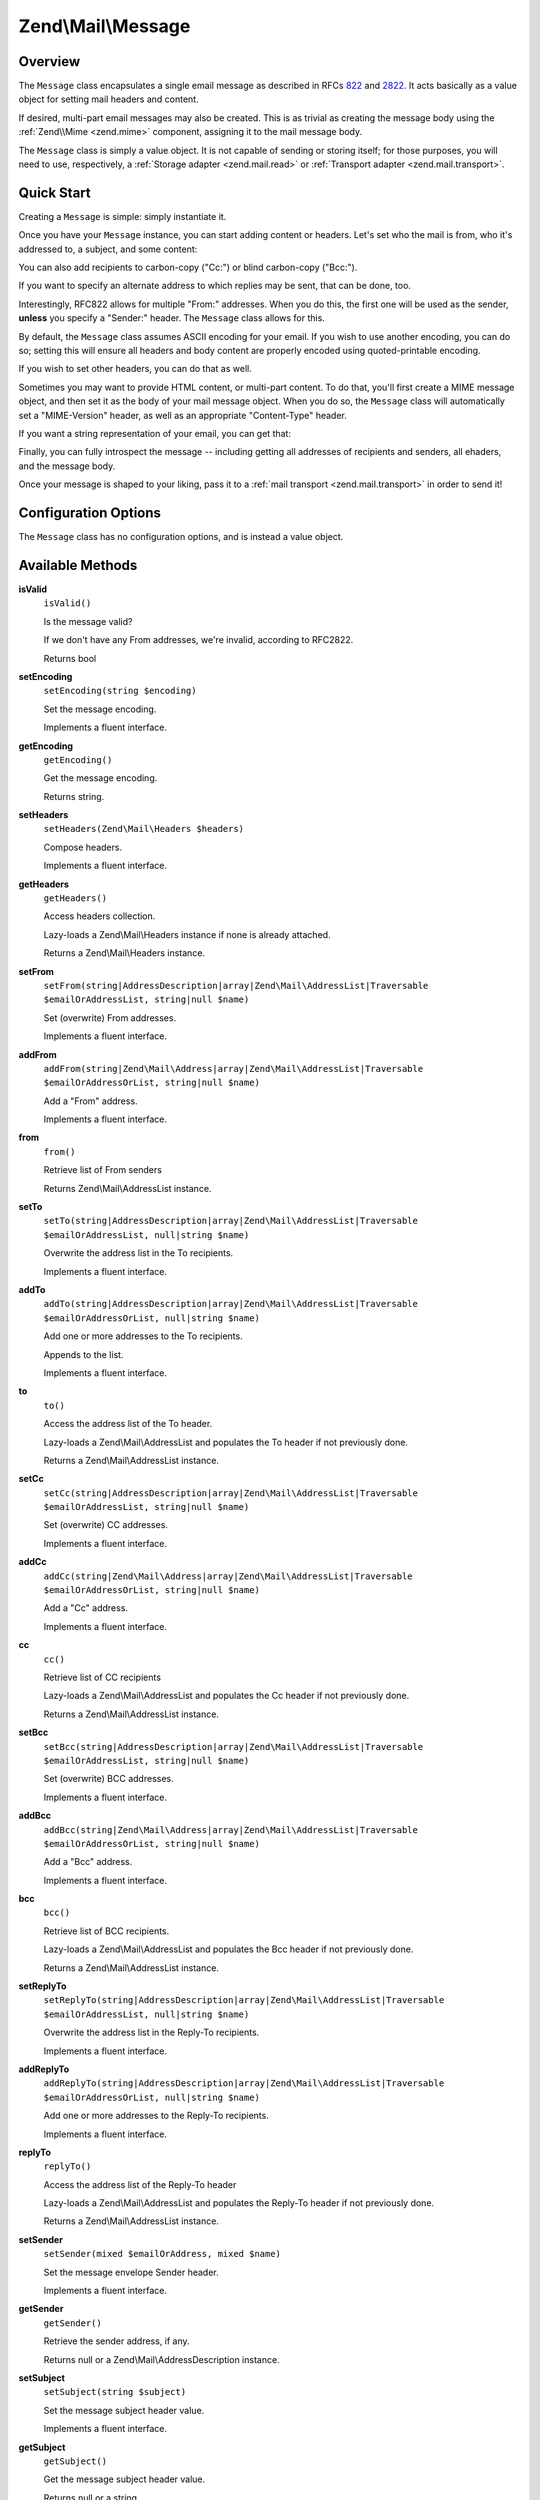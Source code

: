 .. _zend.mail.message:

Zend\\Mail\\Message
===================

.. _zend.mail.message.intro:

Overview
--------

The ``Message`` class encapsulates a single email message as described in RFCs `822`_ and `2822`_. It acts
basically as a value object for setting mail headers and content.

If desired, multi-part email messages may also be created. This is as trivial as creating the message body using
the :ref:`Zend\\Mime <zend.mime>` component, assigning it to the mail message body.

The ``Message`` class is simply a value object. It is not capable of sending or storing itself; for those purposes,
you will need to use, respectively, a :ref:`Storage adapter <zend.mail.read>` or :ref:`Transport adapter
<zend.mail.transport>`.

.. _zend.mail.message.quick-start:

Quick Start
-----------

Creating a ``Message`` is simple: simply instantiate it.

.. code-block:: php
   :linenos:

   use Zend\Mail\Message;

   $message = new Message();

Once you have your ``Message`` instance, you can start adding content or headers. Let's set who the mail is from,
who it's addressed to, a subject, and some content:

.. code-block:: php
   :linenos:

   $message->addFrom("matthew@zend.com", "Matthew Weier O'Phinney")
           ->addTo("foobar@example.com")
           ->setSubject("Sending an email from Zend\Mail!");
   $message->setBody("This is the message body.");

You can also add recipients to carbon-copy ("Cc:") or blind carbon-copy ("Bcc:").

.. code-block:: php
   :linenos:

   $message->addCc("ralph.schindler@zend.com")
           ->addBcc("enrico.z@zend.com");

If you want to specify an alternate address to which replies may be sent, that can be done, too.

.. code-block:: php
   :linenos:

   $message->addReplyTo("matthew@weierophinney.net", "Matthew");

Interestingly, RFC822 allows for multiple "From:" addresses. When you do this, the first one will be used as the
sender, **unless** you specify a "Sender:" header. The ``Message`` class allows for this.

.. code-block:: php
   :linenos:

   /*
    * Mail headers created:
    * From: Ralph Schindler <ralph.schindler@zend.com>, Enrico Zimuel <enrico.z@zend.com>
    * Sender: Matthew Weier O'Phinney <matthew@zend.com></matthew>
    */
   $message->addFrom("ralph.schindler@zend.com", "Ralph Schindler")
           ->addFrom("enrico.z@zend.com", "Enrico Zimuel")
           ->setSender("matthew@zend.com", "Matthew Weier O'Phinney");

By default, the ``Message`` class assumes ASCII encoding for your email. If you wish to use another encoding, you
can do so; setting this will ensure all headers and body content are properly encoded using quoted-printable
encoding.

.. code-block:: php
   :linenos:

   $message->setEncoding("UTF-8");

If you wish to set other headers, you can do that as well.

.. code-block:: php
   :linenos:

   /*
    * Mail headers created:
    * X-API-Key: FOO-BAR-BAZ-BAT
    */
   $message->getHeaders()->addHeaderLine('X-API-Key', 'FOO-BAR-BAZ-BAT');

Sometimes you may want to provide HTML content, or multi-part content. To do that, you'll first create a MIME
message object, and then set it as the body of your mail message object. When you do so, the ``Message`` class will
automatically set a "MIME-Version" header, as well as an appropriate "Content-Type" header.

.. code-block:: php
   :linenos:

   use Zend\Mail\Message;
   use Zend\Mime\Message as MimeMessage;
   use Zend\Mime\Part as MimePart;

   $text = new MimePart($textContent);
   $text->type = "text/plain";

   $html = new MimePart($htmlMarkup);
   $html->type = "text/html";

   $image = new MimePart(fopen($pathToImage, 'r'));
   $image->type = "image/jpeg";

   $body = new MimeMessage();
   $body->setParts(array($text, $html, $image));

   $message = new Message();
   $message->setBody($body);

If you want a string representation of your email, you can get that:

.. code-block:: php
   :linenos:

   echo $message->toString();

Finally, you can fully introspect the message -- including getting all addresses of recipients and senders, all
ehaders, and the message body.

.. code-block:: php
   :linenos:

   // Headers
   // Note: this will also grab all headers for which accessors/mutators exist in
   // the Message object itself.
   foreach ($message->getHeaders() as $header) {
       echo $header->toString();
       // or grab values: $header->getFieldName(), $header->getFieldValue()
   }

   // The logic below also works for the methods cc(), bcc(), to(), and replyTo()
   foreach ($message->from() as $address) {
       printf("%s: %s\n", $address->getEmail(), $address->getName());
   }

   // Sender
   $address = $message->getSender();
   printf("%s: %s\n", $address->getEmail(), $address->getName());

   // Subject
   echo "Subject: ", $message->getSubject(), "\n";

   // Encoding
   echo "Encoding: ", $message->getEncoding(), "\n";

   // Message body:
   echo $message->getBody();     // raw body, or MIME object
   echo $message->getBodyText(); // body as it will be sent

Once your message is shaped to your liking, pass it to a :ref:`mail transport <zend.mail.transport>` in order to
send it!

.. code-block:: php
   :linenos:

   $transport->send($message);

.. _zend.mail.message.options:

Configuration Options
---------------------

The ``Message`` class has no configuration options, and is instead a value object.

.. _zend.mail.message.methods:

Available Methods
-----------------

.. _zend.mail.message.methods.is-valid:

**isValid**
   ``isValid()``

   Is the message valid?

   If we don't have any From addresses, we're invalid, according to RFC2822.

   Returns bool

.. _zend.mail.message.methods.set-encoding:

**setEncoding**
   ``setEncoding(string $encoding)``

   Set the message encoding.

   Implements a fluent interface.

.. _zend.mail.message.methods.get-encoding:

**getEncoding**
   ``getEncoding()``

   Get the message encoding.

   Returns string.

.. _zend.mail.message.methods.set-headers:

**setHeaders**
   ``setHeaders(Zend\Mail\Headers $headers)``

   Compose headers.

   Implements a fluent interface.

.. _zend.mail.message.methods.get-headers:

**getHeaders**
   ``getHeaders()``

   Access headers collection.

   Lazy-loads a Zend\\Mail\\Headers instance if none is already attached.

   Returns a Zend\\Mail\\Headers instance.

.. _zend.mail.message.methods.set-from:

**setFrom**
   ``setFrom(string|AddressDescription|array|Zend\Mail\AddressList|Traversable $emailOrAddressList, string|null $name)``

   Set (overwrite) From addresses.

   Implements a fluent interface.

.. _zend.mail.message.methods.add-from:

**addFrom**
   ``addFrom(string|Zend\Mail\Address|array|Zend\Mail\AddressList|Traversable $emailOrAddressOrList, string|null $name)``

   Add a "From" address.

   Implements a fluent interface.

.. _zend.mail.message.methods.from:

**from**
   ``from()``

   Retrieve list of From senders

   Returns Zend\\Mail\\AddressList instance.

.. _zend.mail.message.methods.set-to:

**setTo**
   ``setTo(string|AddressDescription|array|Zend\Mail\AddressList|Traversable $emailOrAddressList, null|string $name)``

   Overwrite the address list in the To recipients.

   Implements a fluent interface.

.. _zend.mail.message.methods.add-to:

**addTo**
   ``addTo(string|AddressDescription|array|Zend\Mail\AddressList|Traversable $emailOrAddressOrList, null|string $name)``

   Add one or more addresses to the To recipients.

   Appends to the list.

   Implements a fluent interface.

.. _zend.mail.message.methods.to:

**to**
   ``to()``

   Access the address list of the To header.

   Lazy-loads a Zend\\Mail\\AddressList and populates the To header if not previously done.

   Returns a Zend\\Mail\\AddressList instance.

.. _zend.mail.message.methods.set-cc:

**setCc**
   ``setCc(string|AddressDescription|array|Zend\Mail\AddressList|Traversable $emailOrAddressList, string|null $name)``

   Set (overwrite) CC addresses.

   Implements a fluent interface.

.. _zend.mail.message.methods.add-cc:

**addCc**
   ``addCc(string|Zend\Mail\Address|array|Zend\Mail\AddressList|Traversable $emailOrAddressOrList, string|null $name)``

   Add a "Cc" address.

   Implements a fluent interface.

.. _zend.mail.message.methods.cc:

**cc**
   ``cc()``

   Retrieve list of CC recipients

   Lazy-loads a Zend\\Mail\\AddressList and populates the Cc header if not previously done.

   Returns a Zend\\Mail\\AddressList instance.

.. _zend.mail.message.methods.set-bcc:

**setBcc**
   ``setBcc(string|AddressDescription|array|Zend\Mail\AddressList|Traversable $emailOrAddressList, string|null $name)``

   Set (overwrite) BCC addresses.

   Implements a fluent interface.

.. _zend.mail.message.methods.add-bcc:

**addBcc**
   ``addBcc(string|Zend\Mail\Address|array|Zend\Mail\AddressList|Traversable $emailOrAddressOrList, string|null $name)``

   Add a "Bcc" address.

   Implements a fluent interface.

.. _zend.mail.message.methods.bcc:

**bcc**
   ``bcc()``

   Retrieve list of BCC recipients.

   Lazy-loads a Zend\\Mail\\AddressList and populates the Bcc header if not previously done.

   Returns a Zend\\Mail\\AddressList instance.

.. _zend.mail.message.methods.set-reply-to:

**setReplyTo**
   ``setReplyTo(string|AddressDescription|array|Zend\Mail\AddressList|Traversable $emailOrAddressList, null|string $name)``

   Overwrite the address list in the Reply-To recipients.

   Implements a fluent interface.

.. _zend.mail.message.methods.add-reply-to:

**addReplyTo**
   ``addReplyTo(string|AddressDescription|array|Zend\Mail\AddressList|Traversable $emailOrAddressOrList, null|string $name)``

   Add one or more addresses to the Reply-To recipients.

   Implements a fluent interface.

.. _zend.mail.message.methods.reply-to:

**replyTo**
   ``replyTo()``

   Access the address list of the Reply-To header

   Lazy-loads a Zend\\Mail\\AddressList and populates the Reply-To header if not previously done.

   Returns a Zend\\Mail\\AddressList instance.

.. _zend.mail.message.methods.set-sender:

**setSender**
   ``setSender(mixed $emailOrAddress, mixed $name)``

   Set the message envelope Sender header.

   Implements a fluent interface.

.. _zend.mail.message.methods.get-sender:

**getSender**
   ``getSender()``

   Retrieve the sender address, if any.

   Returns null or a Zend\\Mail\\AddressDescription instance.

.. _zend.mail.message.methods.set-subject:

**setSubject**
   ``setSubject(string $subject)``

   Set the message subject header value.

   Implements a fluent interface.

.. _zend.mail.message.methods.get-subject:

**getSubject**
   ``getSubject()``

   Get the message subject header value.

   Returns null or a string.

.. _zend.mail.message.methods.set-body:

**setBody**
   ``setBody(null|string|Zend\Mime\Message|object $body)``

   Set the message body.

   Implements a fluent interface.

.. _zend.mail.message.methods.get-body:

**getBody**
   ``getBody()``

   Return the currently set message body.

   Returns null, a string, or an object.

.. _zend.mail.message.methods.get-body-text:

**getBodyText**
   ``getBodyText()``

   Get the string-serialized message body text.

   Returns null or a string.

.. _zend.mail.message.methods.to-string:

**toString**
   ``toString()``

   Serialize to string.

   Returns string.

.. _zend.mail.message.examples:

Examples
--------

Please :ref:`see the Quick Start section <zend.mail.message.quick-start>`.



.. _`822`: http://www.w3.org/Protocols/rfc822/
.. _`2822`: http://www.ietf.org/rfc/rfc2822.txt
